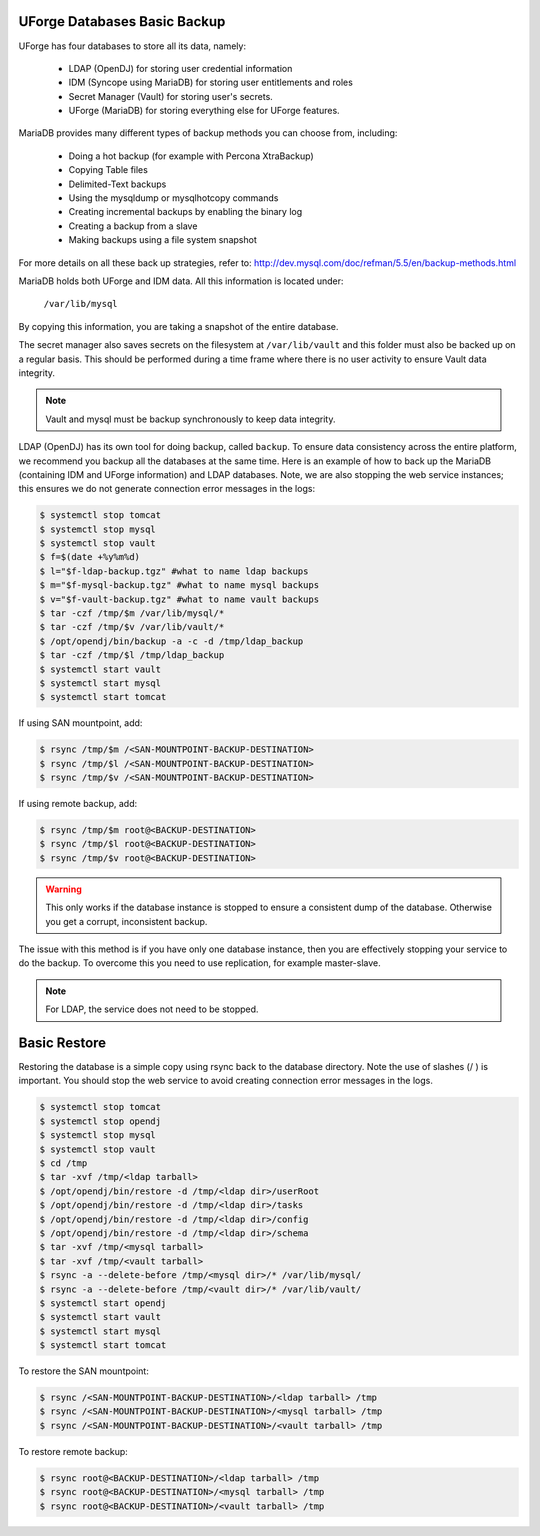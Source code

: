 .. Copyright 2019 FUJITSU LIMITED

.. _backup-database:

UForge Databases Basic Backup
-----------------------------

UForge has four databases to store all its data, namely:

	* LDAP (OpenDJ) for storing user credential information
	* IDM (Syncope using MariaDB) for storing user entitlements and roles
	* Secret Manager (Vault) for storing user's secrets.
	* UForge (MariaDB) for storing everything else for UForge features.

MariaDB provides many different types of backup methods you can choose from, including:

	* Doing a hot backup (for example with Percona XtraBackup)
	* Copying Table files
	* Delimited-Text backups
	* Using the mysqldump or mysqlhotcopy commands
	* Creating incremental backups by enabling the binary log
	* Creating a backup from a slave
	* Making backups using a file system snapshot

For more details on all these back up strategies, refer to: `http://dev.mysql.com/doc/refman/5.5/en/backup-methods.html <http://dev.mysql.com/doc/refman/5.5/en/backup-methods.html>`_

MariaDB holds both UForge and IDM data. All this information is located under:

	``/var/lib/mysql``

By copying this information, you are taking a snapshot of the entire database.

The secret manager also saves secrets on the filesystem at ``/var/lib/vault`` and this folder must also be backed up on a regular basis.
This should be performed during a time frame where there is no user activity to ensure Vault data integrity.

.. note:: Vault and mysql must be backup synchronously to keep data integrity.


LDAP (OpenDJ) has its own tool for doing backup, called ``backup``.  To ensure data consistency across the entire platform, we recommend you backup all the databases at the same time.  Here is an example of how to back up the MariaDB (containing IDM and UForge information) and LDAP databases.  Note, we are also stopping the web service instances; this ensures we do not generate connection error messages in the logs:

.. code-block:: shell

	$ systemctl stop tomcat
	$ systemctl stop mysql
	$ systemctl stop vault
	$ f=$(date +%y%m%d)
	$ l="$f-ldap-backup.tgz" #what to name ldap backups
	$ m="$f-mysql-backup.tgz" #what to name mysql backups
	$ v="$f-vault-backup.tgz" #what to name vault backups
	$ tar -czf /tmp/$m /var/lib/mysql/*
	$ tar -czf /tmp/$v /var/lib/vault/*
	$ /opt/opendj/bin/backup -a -c -d /tmp/ldap_backup
	$ tar -czf /tmp/$l /tmp/ldap_backup
	$ systemctl start vault
	$ systemctl start mysql
	$ systemctl start tomcat

If using SAN mountpoint, add:

.. code-block:: shell

	$ rsync /tmp/$m /<SAN-MOUNTPOINT-BACKUP-DESTINATION>
	$ rsync /tmp/$l /<SAN-MOUNTPOINT-BACKUP-DESTINATION>
	$ rsync /tmp/$v /<SAN-MOUNTPOINT-BACKUP-DESTINATION>


If using remote backup, add:

.. code-block:: shell

	$ rsync /tmp/$m root@<BACKUP-DESTINATION>
	$ rsync /tmp/$l root@<BACKUP-DESTINATION>
	$ rsync /tmp/$v root@<BACKUP-DESTINATION>


.. warning:: This only works if the database instance is stopped to ensure a consistent dump of the database. Otherwise you get a corrupt, inconsistent backup.

The issue with this method is if you have only one database instance, then you are effectively stopping your service to do the backup. To overcome this you need to use replication, for example master-slave.

.. note:: For LDAP, the service does not need to be stopped.


.. _basic-restore:

Basic Restore
-------------

Restoring the database is a simple copy using rsync back to the database directory. Note the use of slashes (/ ) is important.  You should stop the web service to avoid creating connection error messages in the logs.

.. code-block:: shell

	$ systemctl stop tomcat
	$ systemctl stop opendj
	$ systemctl stop mysql
	$ systemctl stop vault
	$ cd /tmp
	$ tar -xvf /tmp/<ldap tarball>
	$ /opt/opendj/bin/restore -d /tmp/<ldap dir>/userRoot
	$ /opt/opendj/bin/restore -d /tmp/<ldap dir>/tasks
	$ /opt/opendj/bin/restore -d /tmp/<ldap dir>/config
	$ /opt/opendj/bin/restore -d /tmp/<ldap dir>/schema
	$ tar -xvf /tmp/<mysql tarball>
	$ tar -xvf /tmp/<vault tarball>
	$ rsync -a --delete-before /tmp/<mysql dir>/* /var/lib/mysql/
	$ rsync -a --delete-before /tmp/<vault dir>/* /var/lib/vault/
	$ systemctl start opendj
	$ systemctl start vault
	$ systemctl start mysql
	$ systemctl start tomcat



To restore the SAN mountpoint:

.. code-block:: shell

	$ rsync /<SAN-MOUNTPOINT-BACKUP-DESTINATION>/<ldap tarball> /tmp
	$ rsync /<SAN-MOUNTPOINT-BACKUP-DESTINATION>/<mysql tarball> /tmp
	$ rsync /<SAN-MOUNTPOINT-BACKUP-DESTINATION>/<vault tarball> /tmp


To restore remote backup:

.. code-block:: shell

	$ rsync root@<BACKUP-DESTINATION>/<ldap tarball> /tmp
	$ rsync root@<BACKUP-DESTINATION>/<mysql tarball> /tmp
	$ rsync root@<BACKUP-DESTINATION>/<vault tarball> /tmp
